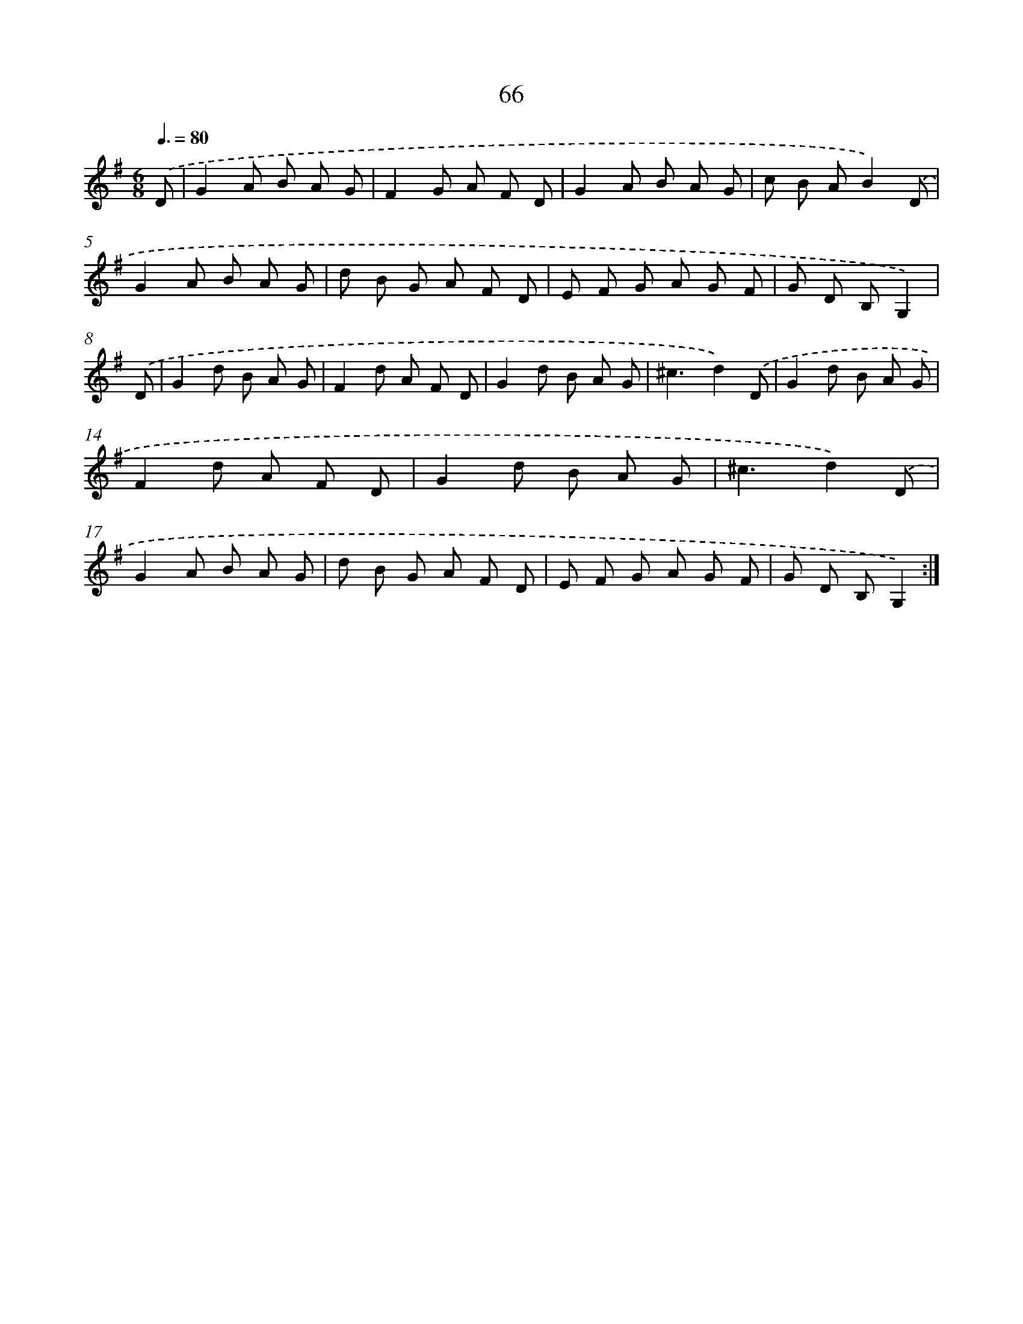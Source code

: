 X: 17572
T: 66
%%abc-version 2.0
%%abcx-abcm2ps-target-version 5.9.1 (29 Sep 2008)
%%abc-creator hum2abc beta
%%abcx-conversion-date 2018/11/01 14:38:14
%%humdrum-veritas 2024846348
%%humdrum-veritas-data 2067650034
%%continueall 1
%%barnumbers 0
L: 1/8
M: 6/8
Q: 3/8=80
K: G clef=treble
.('D [I:setbarnb 1]|
G2A B A G |
F2G A F D |
G2A B A G |
c B AB2).('D |
G2A B A G |
d B G A F D |
E F G A G F |
G D B,G,2) |
.('D [I:setbarnb 9]|
G2d B A G |
F2d A F D |
G2d B A G |
^c3d2).('D |
G2d B A G |
F2d A F D |
G2d B A G |
^c3d2).('D |
G2A B A G |
d B G A F D |
E F G A G F |
G D B,G,2) :|]
